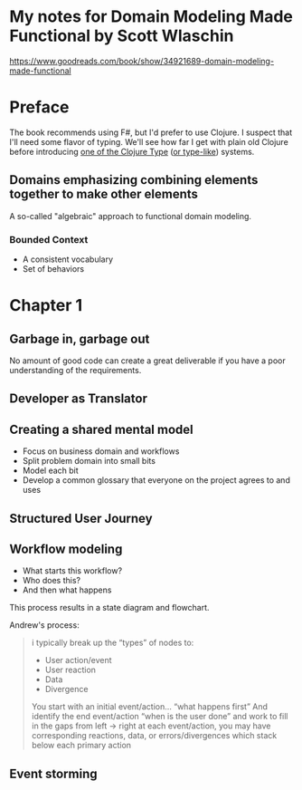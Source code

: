 * My notes for Domain Modeling Made Functional by Scott Wlaschin
https://www.goodreads.com/book/show/34921689-domain-modeling-made-functional
* Preface
The book recommends using F#, but I'd prefer to use Clojure.  I suspect that I'll need some flavor of typing.  We'll see how far I get with plain old Clojure before introducing [[http://typedclojure.org/][one of the Clojure Type]] ([[https://clojure.org/guides/spec][or type-like]]) systems.
** Domains emphasizing combining elements together to make other elements
A so-called "algebraic" approach to functional domain modeling.
*** Bounded Context
- A consistent vocabulary
- Set of behaviors
* Chapter 1
** Garbage in, garbage out
No amount of good code can create a great deliverable if you have a poor understanding of the requirements.
** Developer as Translator
** Creating a shared mental model
- Focus on business domain and workflows
- Split problem domain into small bits
- Model each bit
- Develop a common glossary that everyone on the project agrees to and uses
** Structured User Journey
** Workflow modeling
- What starts this workflow?
- Who does this?
- And then what happens

This process results in a state diagram and flowchart.

Andrew's process:

#+BEGIN_QUOTE
i typically break up the “types” of nodes to:
- User action/event
- User reaction
- Data
- Divergence

You start with an initial event/action… “what happens first”
And identify the end event/action “when is the user done”
and work to fill in the gaps from left -> right
at each event/action, you may have corresponding reactions, data, or errors/divergences
which stack below each primary action
#+END_QUOTE

** Event storming
